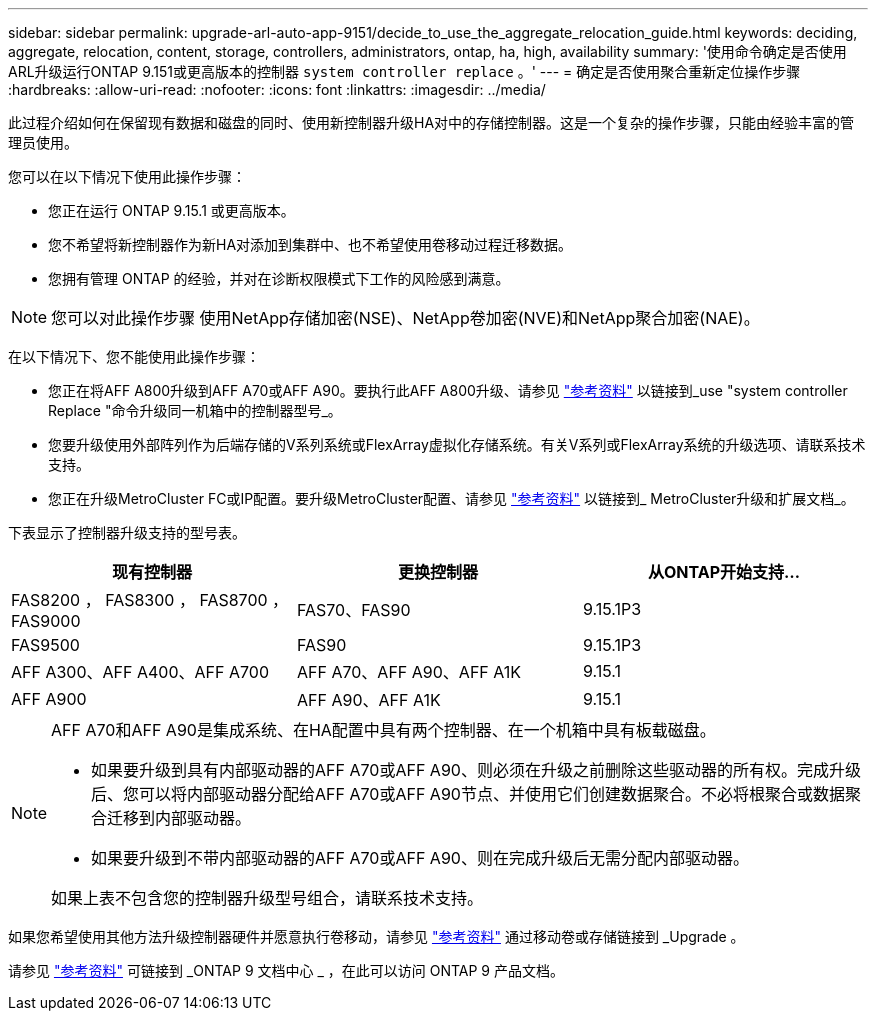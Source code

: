 ---
sidebar: sidebar 
permalink: upgrade-arl-auto-app-9151/decide_to_use_the_aggregate_relocation_guide.html 
keywords: deciding, aggregate, relocation, content, storage, controllers, administrators, ontap, ha, high, availability 
summary: '使用命令确定是否使用ARL升级运行ONTAP 9.151或更高版本的控制器 `system controller replace` 。' 
---
= 确定是否使用聚合重新定位操作步骤
:hardbreaks:
:allow-uri-read: 
:nofooter: 
:icons: font
:linkattrs: 
:imagesdir: ../media/


[role="lead"]
此过程介绍如何在保留现有数据和磁盘的同时、使用新控制器升级HA对中的存储控制器。这是一个复杂的操作步骤，只能由经验丰富的管理员使用。

您可以在以下情况下使用此操作步骤：

* 您正在运行 ONTAP 9.15.1 或更高版本。
* 您不希望将新控制器作为新HA对添加到集群中、也不希望使用卷移动过程迁移数据。
* 您拥有管理 ONTAP 的经验，并对在诊断权限模式下工作的风险感到满意。



NOTE: 您可以对此操作步骤 使用NetApp存储加密(NSE)、NetApp卷加密(NVE)和NetApp聚合加密(NAE)。

在以下情况下、您不能使用此操作步骤：

* 您正在将AFF A800升级到AFF A70或AFF A90。要执行此AFF A800升级、请参见 link:other_references.html["参考资料"] 以链接到_use "system controller Replace "命令升级同一机箱中的控制器型号_。
* 您要升级使用外部阵列作为后端存储的V系列系统或FlexArray虚拟化存储系统。有关V系列或FlexArray系统的升级选项、请联系技术支持。
* 您正在升级MetroCluster FC或IP配置。要升级MetroCluster配置、请参见 link:other_references.html["参考资料"] 以链接到_ MetroCluster升级和扩展文档_。


[[sys_commands_9151_supported_systems]]下表显示了控制器升级支持的型号表。

|===
| 现有控制器 | 更换控制器 | 从ONTAP开始支持... 


| FAS8200 ， FAS8300 ， FAS8700 ， FAS9000 | FAS70、FAS90 | 9.15.1P3 


| FAS9500 | FAS90 | 9.15.1P3 


| AFF A300、AFF A400、AFF A700 | AFF A70、AFF A90、AFF A1K | 9.15.1 


| AFF A900 | AFF A90、AFF A1K | 9.15.1 
|===
[NOTE]
====
AFF A70和AFF A90是集成系统、在HA配置中具有两个控制器、在一个机箱中具有板载磁盘。

* 如果要升级到具有内部驱动器的AFF A70或AFF A90、则必须在升级之前删除这些驱动器的所有权。完成升级后、您可以将内部驱动器分配给AFF A70或AFF A90节点、并使用它们创建数据聚合。不必将根聚合或数据聚合迁移到内部驱动器。
* 如果要升级到不带内部驱动器的AFF A70或AFF A90、则在完成升级后无需分配内部驱动器。


如果上表不包含您的控制器升级型号组合，请联系技术支持。

====
如果您希望使用其他方法升级控制器硬件并愿意执行卷移动，请参见 link:other_references.html["参考资料"] 通过移动卷或存储链接到 _Upgrade 。

请参见 link:other_references.html["参考资料"] 可链接到 _ONTAP 9 文档中心 _ ，在此可以访问 ONTAP 9 产品文档。
